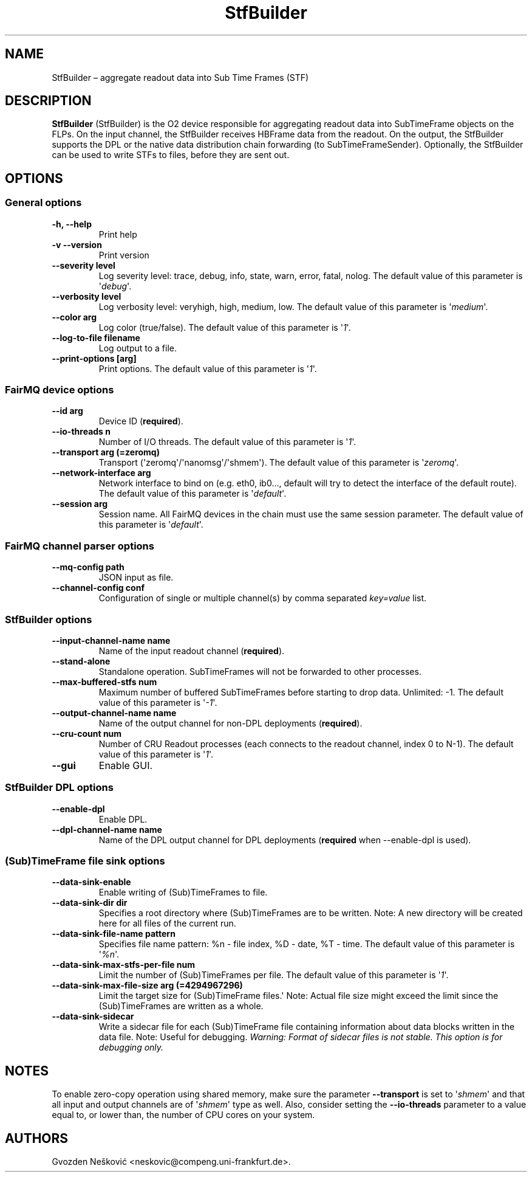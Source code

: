 .TH "StfBuilder" "1" "September 2018" "" ""
.SH NAME
.PP
StfBuilder \[en] aggregate readout data into Sub Time Frames (STF)
.SH DESCRIPTION
.PP
\f[B]StfBuilder\f[] (StfBuilder) is the O2 device responsible for
aggregating readout data into SubTimeFrame objects on the FLPs.
On the input channel, the StfBuilder receives HBFrame data from the
readout.
On the output, the StfBuilder supports the DPL or the native data
distribution chain forwarding (to SubTimeFrameSender).
Optionally, the StfBuilder can be used to write STFs to files, before
they are sent out.
.SH OPTIONS
.SS General options
.TP
.B \f[B]\-h\f[], \f[B]\-\-help\f[]
Print help
.RS
.RE
.TP
.B \f[B]\-v\f[] \f[B]\-\-version\f[]
Print version
.RS
.RE
.TP
.B \f[B]\-\-severity\f[] level
Log severity level: trace, debug, info, state, warn, error, fatal,
nolog.
The default value of this parameter is \[aq]\f[I]debug\f[]\[aq].
.RS
.RE
.TP
.B \f[B]\-\-verbosity\f[] level
Log verbosity level: veryhigh, high, medium, low.
The default value of this parameter is \[aq]\f[I]medium\f[]\[aq].
.RS
.RE
.TP
.B \f[B]\-\-color\f[] arg
Log color (true/false).
The default value of this parameter is \[aq]\f[I]1\f[]\[aq].
.RS
.RE
.TP
.B \f[B]\-\-log\-to\-file\f[] filename
Log output to a file.
.RS
.RE
.TP
.B \f[B]\-\-print\-options\f[] [arg]
Print options.
The default value of this parameter is \[aq]\f[I]1\f[]\[aq].
.RS
.RE
.SS FairMQ device options
.TP
.B \f[B]\-\-id\f[] arg
Device ID (\f[B]required\f[]).
.RS
.RE
.TP
.B \f[B]\-\-io\-threads\f[] n
Number of I/O threads.
The default value of this parameter is \[aq]\f[I]1\f[]\[aq].
.RS
.RE
.TP
.B \f[B]\-\-transport\f[] arg (=zeromq)
Transport (\[aq]zeromq\[aq]/\[aq]nanomsg\[aq]/\[aq]shmem\[aq]).
The default value of this parameter is \[aq]\f[I]zeromq\f[]\[aq].
.RS
.RE
.TP
.B \f[B]\-\-network\-interface\f[] arg
Network interface to bind on (e.g.
eth0, ib0..., default will try to detect the interface of the default
route).
The default value of this parameter is \[aq]\f[I]default\f[]\[aq].
.RS
.RE
.TP
.B \f[B]\-\-session\f[] arg
Session name.
All FairMQ devices in the chain must use the same session parameter.
The default value of this parameter is \[aq]\f[I]default\f[]\[aq].
.RS
.RE
.SS FairMQ channel parser options
.TP
.B \f[B]\-\-mq\-config\f[] path
JSON input as file.
.RS
.RE
.TP
.B \f[B]\-\-channel\-config\f[] conf
Configuration of single or multiple channel(s) by comma separated
\f[I]key=value\f[] list.
.RS
.RE
.SS StfBuilder options
.TP
.B \f[B]\-\-input\-channel\-name\f[] name
Name of the input readout channel (\f[B]required\f[]).
.RS
.RE
.TP
.B \f[B]\-\-stand\-alone\f[]
Standalone operation.
SubTimeFrames will not be forwarded to other processes.
.RS
.RE
.TP
.B \f[B]\-\-max\-buffered\-stfs\f[] num
Maximum number of buffered SubTimeFrames before starting to drop data.
Unlimited: \-1.
The default value of this parameter is \[aq]\f[I]\-1\f[]\[aq].
.RS
.RE
.TP
.B \f[B]\-\-output\-channel\-name\f[] name
Name of the output channel for non\-DPL deployments (\f[B]required\f[]).
.RS
.RE
.TP
.B \f[B]\-\-cru\-count\f[] num
Number of CRU Readout processes (each connects to the readout channel,
index 0 to N\-1).
The default value of this parameter is \[aq]\f[I]1\f[]\[aq].
.RS
.RE
.TP
.B \f[B]\-\-gui\f[]
Enable GUI.
.RS
.RE
.SS StfBuilder DPL options
.TP
.B \f[B]\-\-enable\-dpl\f[]
Enable DPL.
.RS
.RE
.TP
.B \f[B]\-\-dpl\-channel\-name\f[] name
Name of the DPL output channel for DPL deployments (\f[B]required\f[]
when \-\-enable\-dpl is used).
.RS
.RE
.SS (Sub)TimeFrame file sink options
.TP
.B \f[B]\-\-data\-sink\-enable\f[]
Enable writing of (Sub)TimeFrames to file.
.RS
.RE
.TP
.B \f[B]\-\-data\-sink\-dir\f[] dir
Specifies a root directory where (Sub)TimeFrames are to be written.
Note: A new directory will be created here for all files of the current
run.
.RS
.RE
.TP
.B \f[B]\-\-data\-sink\-file\-name\f[] pattern
Specifies file name pattern: %n \- file index, %D \- date, %T \- time.
The default value of this parameter is \[aq]\f[I]%n\f[]\[aq].
.RS
.RE
.TP
.B \f[B]\-\-data\-sink\-max\-stfs\-per\-file\f[] num
Limit the number of (Sub)TimeFrames per file.
The default value of this parameter is \[aq]\f[I]1\f[]\[aq].
.RS
.RE
.TP
.B \f[B]\-\-data\-sink\-max\-file\-size\f[] arg (=4294967296)
Limit the target size for (Sub)TimeFrame files.\[aq] Note: Actual file
size might exceed the limit since the (Sub)TimeFrames are written as a
whole.
.RS
.RE
.TP
.B \f[B]\-\-data\-sink\-sidecar\f[]
Write a sidecar file for each (Sub)TimeFrame file containing information
about data blocks written in the data file.
Note: Useful for debugging.
\f[I]Warning: Format of sidecar files is not stable. This option is for
debugging only.\f[]
.RS
.RE
.SH NOTES
.PP
To enable zero\-copy operation using shared memory, make sure the
parameter \f[B]\-\-transport\f[] is set to \[aq]\f[I]shmem\f[]\[aq] and
that all input and output channels are of \[aq]\f[I]shmem\f[]\[aq] type
as well.
Also, consider setting the \f[B]\-\-io\-threads\f[] parameter to a value
equal to, or lower than, the number of CPU cores on your system.
.SH AUTHORS
Gvozden Nešković <neskovic@compeng.uni-frankfurt.de>.
